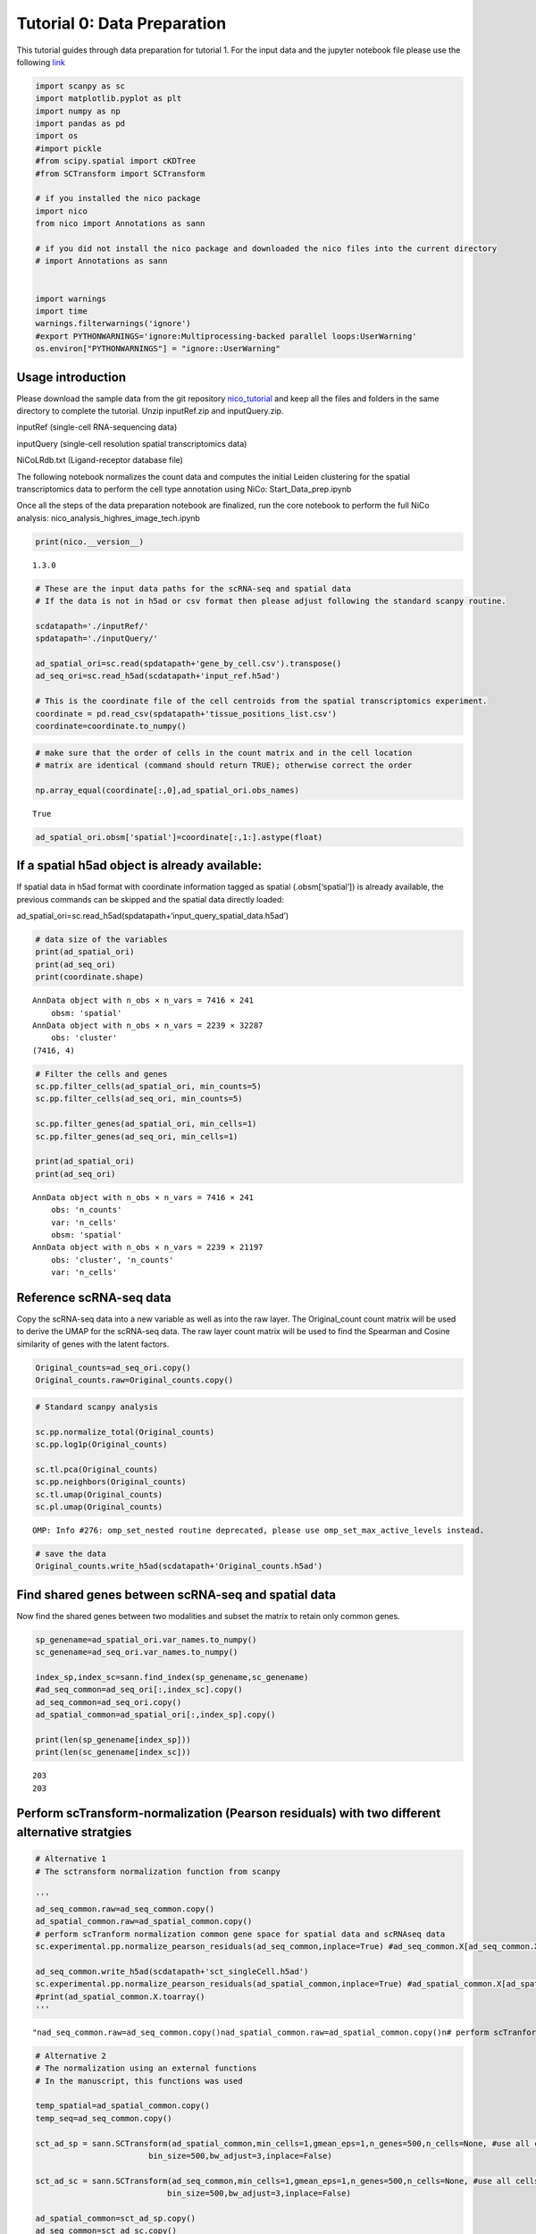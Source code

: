 Tutorial 0: Data Preparation
============================

This tutorial guides through data preparation for tutorial 1. For the input data and the
jupyter notebook file please use the following `link
<https://github.com/ankitbioinfo/nico_tutorial/blob/main/Start_Data_prep.ipynb>`_

.. code:: ipython3

    import scanpy as sc
    import matplotlib.pyplot as plt
    import numpy as np
    import pandas as pd
    import os
    #import pickle
    #from scipy.spatial import cKDTree
    #from SCTransform import SCTransform

    # if you installed the nico package
    import nico
    from nico import Annotations as sann

    # if you did not install the nico package and downloaded the nico files into the current directory
    # import Annotations as sann


    import warnings
    import time
    warnings.filterwarnings('ignore')
    #export PYTHONWARNINGS='ignore:Multiprocessing-backed parallel loops:UserWarning'
    os.environ["PYTHONWARNINGS"] = "ignore::UserWarning"



Usage introduction
~~~~~~~~~~~~~~~~~~

Please download the sample data from the git repository `nico_tutorial
<https://github.com/ankitbioinfo/nico_tutorial/>`_
and keep all the files and folders in the same directory to complete the
tutorial. Unzip inputRef.zip and inputQuery.zip.

inputRef (single-cell RNA-sequencing data)

inputQuery (single-cell resolution spatial transcriptomics data)

NiCoLRdb.txt (Ligand-receptor database file)

The following notebook normalizes the count data and computes the
initial Leiden clustering for the spatial transcriptomics data to perform
the cell type annotation using NiCo:
Start_Data_prep.ipynb

Once all the steps of the data preparation notebook are finalized, run
the core notebook to perform the full NiCo analysis:
nico_analysis_highres_image_tech.ipynb


.. code:: ipython3

    print(nico.__version__)


.. parsed-literal::

    1.3.0


.. code:: ipython3

    # These are the input data paths for the scRNA-seq and spatial data
    # If the data is not in h5ad or csv format then please adjust following the standard scanpy routine.

    scdatapath='./inputRef/'
    spdatapath='./inputQuery/'

    ad_spatial_ori=sc.read(spdatapath+'gene_by_cell.csv').transpose()
    ad_seq_ori=sc.read_h5ad(scdatapath+'input_ref.h5ad')

    # This is the coordinate file of the cell centroids from the spatial transcriptomics experiment.
    coordinate = pd.read_csv(spdatapath+'tissue_positions_list.csv')
    coordinate=coordinate.to_numpy()


.. code:: ipython3

    # make sure that the order of cells in the count matrix and in the cell location
    # matrix are identical (command should return TRUE); otherwise correct the order

    np.array_equal(coordinate[:,0],ad_spatial_ori.obs_names)




.. parsed-literal::

    True



.. code:: ipython3

    ad_spatial_ori.obsm['spatial']=coordinate[:,1:].astype(float)

If a spatial h5ad object is already available:
~~~~~~~~~~~~~~~~~~~~~~~~~~~~~~~~~~~~~~~~~~~~~~

If spatial data in h5ad format with coordinate information tagged as spatial (.obsm[‘spatial’])
is already available, the previous commands can be skipped and the spatial data directly loaded:

ad_spatial_ori=sc.read_h5ad(spdatapath+‘input_query_spatial_data.h5ad’)


.. code:: ipython3

    # data size of the variables
    print(ad_spatial_ori)
    print(ad_seq_ori)
    print(coordinate.shape)


.. parsed-literal::

    AnnData object with n_obs × n_vars = 7416 × 241
        obsm: 'spatial'
    AnnData object with n_obs × n_vars = 2239 × 32287
        obs: 'cluster'
    (7416, 4)


.. code:: ipython3

    # Filter the cells and genes
    sc.pp.filter_cells(ad_spatial_ori, min_counts=5)
    sc.pp.filter_cells(ad_seq_ori, min_counts=5)

    sc.pp.filter_genes(ad_spatial_ori, min_cells=1)
    sc.pp.filter_genes(ad_seq_ori, min_cells=1)

    print(ad_spatial_ori)
    print(ad_seq_ori)


.. parsed-literal::

    AnnData object with n_obs × n_vars = 7416 × 241
        obs: 'n_counts'
        var: 'n_cells'
        obsm: 'spatial'
    AnnData object with n_obs × n_vars = 2239 × 21197
        obs: 'cluster', 'n_counts'
        var: 'n_cells'


Reference scRNA-seq data
~~~~~~~~~~~~~~~~~~~~~~~~

Copy the scRNA-seq data into a new variable as well as into the raw layer.
The Original_count count matrix will be used to derive the UMAP for the
scRNA-seq data. The raw layer count matrix will be used to find the
Spearman and Cosine similarity of genes with the latent factors.

.. code:: ipython3

    Original_counts=ad_seq_ori.copy()
    Original_counts.raw=Original_counts.copy()

.. code:: ipython3

    # Standard scanpy analysis

    sc.pp.normalize_total(Original_counts)
    sc.pp.log1p(Original_counts)

    sc.tl.pca(Original_counts)
    sc.pp.neighbors(Original_counts)
    sc.tl.umap(Original_counts)
    sc.pl.umap(Original_counts)



.. parsed-literal::

    OMP: Info #276: omp_set_nested routine deprecated, please use omp_set_max_active_levels instead.



.. image:: tutorial0_files/tutorial0_12_1.png


.. code:: ipython3

    # save the data
    Original_counts.write_h5ad(scdatapath+'Original_counts.h5ad')

Find shared genes between scRNA-seq and spatial data
~~~~~~~~~~~~~~~~~~~~~~~~~~~~~~~~~~~~~~~~~~~~~~~~~~~~

Now find the shared genes between two modalities and subset the matrix
to retain only common genes.

.. code:: ipython3

    sp_genename=ad_spatial_ori.var_names.to_numpy()
    sc_genename=ad_seq_ori.var_names.to_numpy()

    index_sp,index_sc=sann.find_index(sp_genename,sc_genename)
    #ad_seq_common=ad_seq_ori[:,index_sc].copy()
    ad_seq_common=ad_seq_ori.copy()
    ad_spatial_common=ad_spatial_ori[:,index_sp].copy()

    print(len(sp_genename[index_sp]))
    print(len(sc_genename[index_sc]))


.. parsed-literal::

    203
    203


Perform scTransform-normalization (Pearson residuals) with two different alternative stratgies
~~~~~~~~~~~~~~~~~~~~~~~~~~~~~~~~~~~~~~~~~~~~~~~~~~~~~~~~~~~~~~~~~~~~~~~~~~~~~~~~~~~~~~~~~~~~~~

.. code:: ipython3

    # Alternative 1
    # The sctransform normalization function from scanpy

    '''
    ad_seq_common.raw=ad_seq_common.copy()
    ad_spatial_common.raw=ad_spatial_common.copy()
    # perform scTranform normalization common gene space for spatial data and scRNAseq data
    sc.experimental.pp.normalize_pearson_residuals(ad_seq_common,inplace=True) #ad_seq_common.X[ad_seq_common.X<0]=0

    ad_seq_common.write_h5ad(scdatapath+'sct_singleCell.h5ad')
    sc.experimental.pp.normalize_pearson_residuals(ad_spatial_common,inplace=True) #ad_spatial_common.X[ad_spatial_common.X<0]=0
    #print(ad_spatial_common.X.toarray()
    '''




.. parsed-literal::

    "\nad_seq_common.raw=ad_seq_common.copy()\nad_spatial_common.raw=ad_spatial_common.copy()\n# perform scTranform normalization common gene space for spatial data and scRNAseq data  \nsc.experimental.pp.normalize_pearson_residuals(ad_seq_common,inplace=True) #ad_seq_common.X[ad_seq_common.X<0]=0\n\nad_seq_common.write_h5ad(scdatapath+'sct_singleCell.h5ad')\nsc.experimental.pp.normalize_pearson_residuals(ad_spatial_common,inplace=True) #ad_spatial_common.X[ad_spatial_common.X<0]=0\n#print(ad_spatial_common.X.toarray()\n"



.. code:: ipython3

    # Alternative 2
    # The normalization using an external functions
    # In the manuscript, this functions was used

    temp_spatial=ad_spatial_common.copy()
    temp_seq=ad_seq_common.copy()

    sct_ad_sp = sann.SCTransform(ad_spatial_common,min_cells=1,gmean_eps=1,n_genes=500,n_cells=None, #use all cells
                            bin_size=500,bw_adjust=3,inplace=False)

    sct_ad_sc = sann.SCTransform(ad_seq_common,min_cells=1,gmean_eps=1,n_genes=500,n_cells=None, #use all cells
    		                bin_size=500,bw_adjust=3,inplace=False)

    ad_spatial_common=sct_ad_sp.copy()
    ad_seq_common=sct_ad_sc.copy()

    ad_spatial_common.raw=temp_spatial.copy()
    ad_seq_common.raw=temp_seq.copy()
    ad_spatial_common.obsm['spatial']= temp_spatial.obsm['spatial']

    ad_seq_common.write_h5ad(scdatapath+'sct_singleCell.h5ad')






Perform Leiden clustering on spatial transcriptomics data to guide cell type annotation
---------------------------------------------------------------------------------------

.. code:: ipython3

    # standard scanpy analysis
    sc.pp.pca(ad_spatial_common)
    sc.pp.neighbors(ad_spatial_common,n_pcs=30)
    sc.tl.umap(ad_spatial_common)

.. code:: ipython3

    # visualize umap
    plt.rcParams["figure.figsize"] = (4, 4)
    sc.pl.umap(ad_spatial_common, title=["Spatial umap on common gene space"],wspace=0.4,show=True)



.. image:: tutorial0_files/tutorial0_26_0.png


Guiding Leiden cluster resolutions
~~~~~~~~~~~~~~~~~~~~~~~~~~~~~~~~~~

Peform Leiden clustering for several resolution parameters. If it takes
a long time to compute, then you can limit the number of parameters.

Any of the resolution parameters here can be used as an input parameter
(guiding_spatial_cluster_resolution_tag) in the NiCo pipeline

.. code:: ipython3

    #sc.tl.leiden(ad_spatial_common, resolution=0.3,key_added="leiden0.3")
    sc.tl.leiden(ad_spatial_common, resolution=0.4,key_added="leiden0.4")
    sc.tl.leiden(ad_spatial_common, resolution=0.5,key_added="leiden0.5")
    #sc.tl.leiden(sct_ad_sp, resolution=0.6,key_added="leiden0.6")
    #sc.tl.leiden(sct_ad_sp, resolution=0.7,key_added="leiden0.7")
    #sc.tl.leiden(sct_ad_sp, resolution=0.8,key_added="leiden0.8")


.. code:: ipython3

    # Visualize your initial spatial clustering in the umap
    # A good resolution parameter should yield clusters corresponding to major cell types.

    sc.pl.umap(ad_spatial_common, color=["leiden0.5"], title=["Spatial umap"],wspace=0.4,
               show=True, save='_spatial_umap.png')


.. parsed-literal::

    WARNING: saving figure to file figures/umap_spatial_umap.png



.. image:: tutorial0_files/tutorial0_30_1.png


.. code:: ipython3

    # Save the Leiden clusters for all resolution parameters as well as normalized count data in h5ad format.
    ad_spatial_common.write_h5ad(spdatapath+'sct_spatial.h5ad')
